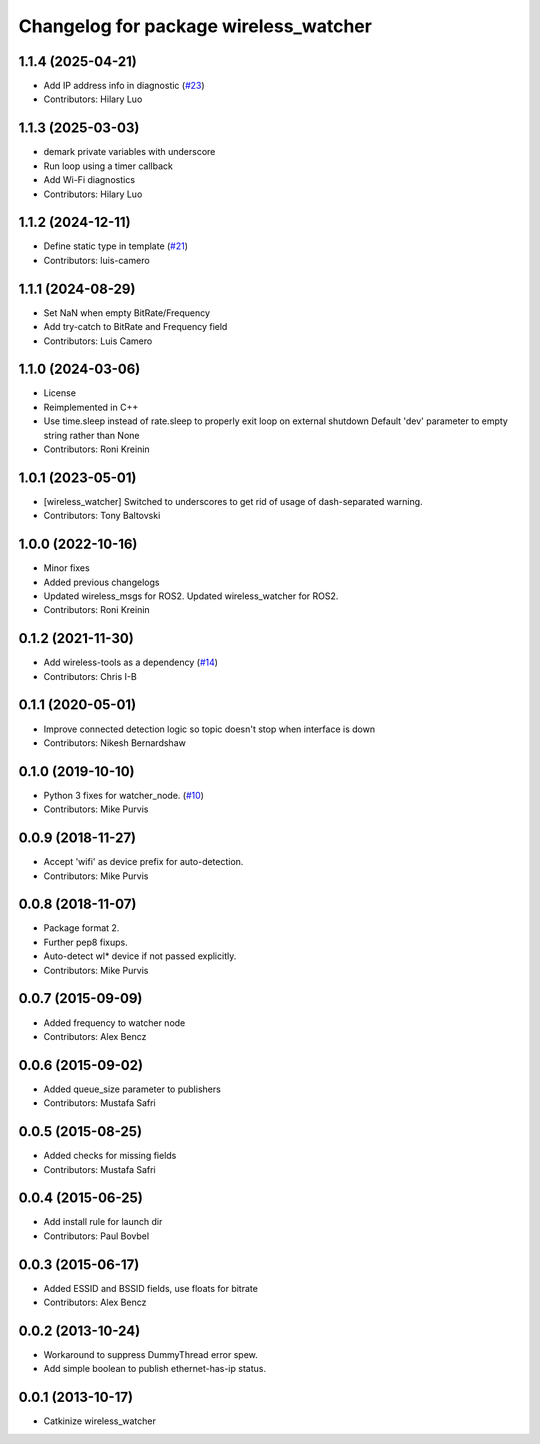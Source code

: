 ^^^^^^^^^^^^^^^^^^^^^^^^^^^^^^^^^^^^^^
Changelog for package wireless_watcher
^^^^^^^^^^^^^^^^^^^^^^^^^^^^^^^^^^^^^^

1.1.4 (2025-04-21)
------------------
* Add IP address info in diagnostic (`#23 <https://github.com/clearpathrobotics/wireless/issues/23>`_)
* Contributors: Hilary Luo

1.1.3 (2025-03-03)
------------------
* demark private variables with underscore
* Run loop using a timer callback
* Add Wi-Fi diagnostics
* Contributors: Hilary Luo

1.1.2 (2024-12-11)
------------------
* Define static type in template (`#21 <https://github.com/clearpathrobotics/wireless/issues/21>`_)
* Contributors: luis-camero

1.1.1 (2024-08-29)
------------------
* Set NaN when empty BitRate/Frequency
* Add try-catch to BitRate and Frequency field
* Contributors: Luis Camero

1.1.0 (2024-03-06)
------------------
* License
* Reimplemented in C++
* Use time.sleep instead of rate.sleep to properly exit loop on external shutdown
  Default 'dev' parameter to empty string rather than None
* Contributors: Roni Kreinin

1.0.1 (2023-05-01)
------------------
* [wireless_watcher] Switched to underscores to get rid of usage of dash-separated warning.
* Contributors: Tony Baltovski

1.0.0 (2022-10-16)
------------------
* Minor fixes
* Added previous changelogs
* Updated wireless_msgs for ROS2.
  Updated wireless_watcher for ROS2.
* Contributors: Roni Kreinin

0.1.2 (2021-11-30)
------------------
* Add wireless-tools as a dependency (`#14 <https://github.com/clearpathrobotics/wireless/issues/14>`_)
* Contributors: Chris I-B

0.1.1 (2020-05-01)
------------------
* Improve connected detection logic so topic doesn't stop when interface is down
* Contributors: Nikesh Bernardshaw

0.1.0 (2019-10-10)
------------------
* Python 3 fixes for watcher_node. (`#10 <https://github.com/clearpathrobotics/wireless/issues/10>`_)
* Contributors: Mike Purvis

0.0.9 (2018-11-27)
------------------
* Accept 'wifi' as device prefix for auto-detection.
* Contributors: Mike Purvis

0.0.8 (2018-11-07)
------------------
* Package format 2.
* Further pep8 fixups.
* Auto-detect wl* device if not passed explicitly.
* Contributors: Mike Purvis

0.0.7 (2015-09-09)
------------------
* Added frequency to watcher node
* Contributors: Alex Bencz

0.0.6 (2015-09-02)
------------------
* Added queue_size parameter to publishers
* Contributors: Mustafa Safri

0.0.5 (2015-08-25)
------------------
* Added checks for missing fields
* Contributors: Mustafa Safri

0.0.4 (2015-06-25)
------------------
* Add install rule for launch dir
* Contributors: Paul Bovbel

0.0.3 (2015-06-17)
------------------
* Added ESSID and BSSID fields, use floats for bitrate
* Contributors: Alex Bencz

0.0.2 (2013-10-24)
------------------
* Workaround to suppress DummyThread error spew.
* Add simple boolean to publish ethernet-has-ip status.

0.0.1 (2013-10-17)
------------------
* Catkinize wireless_watcher